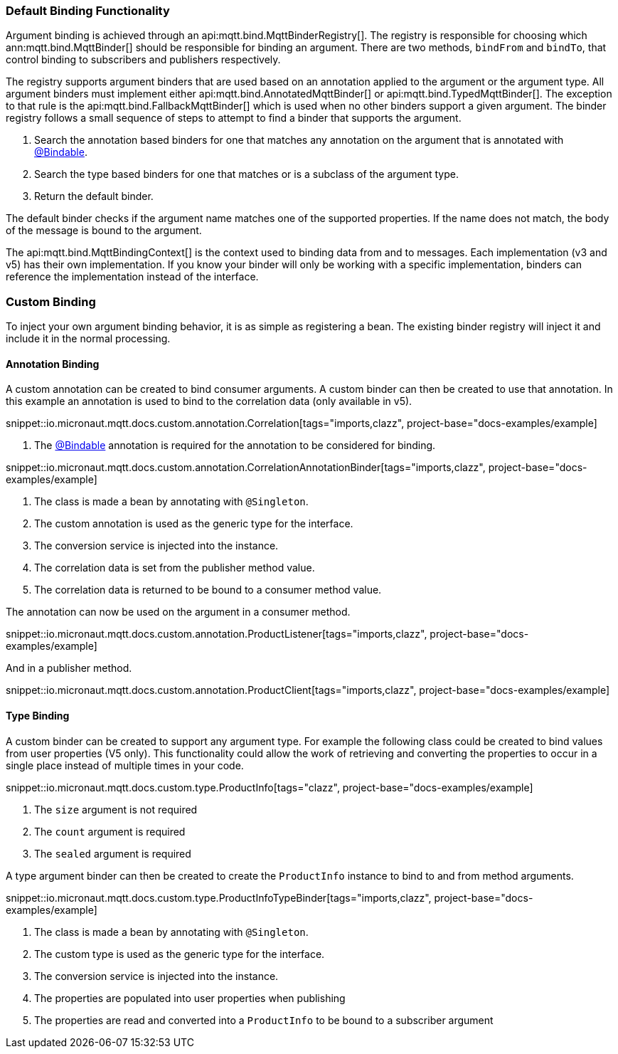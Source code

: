 === Default Binding Functionality

Argument binding is achieved through an api:mqtt.bind.MqttBinderRegistry[]. The registry is responsible for choosing which ann:mqtt.bind.MqttBinder[] should be responsible for binding an argument. There are two methods, `bindFrom` and `bindTo`, that control binding to subscribers and publishers respectively.

The registry supports argument binders that are used based on an annotation applied to the argument or the argument type. All argument binders must implement either api:mqtt.bind.AnnotatedMqttBinder[] or api:mqtt.bind.TypedMqttBinder[]. The exception to that rule is the api:mqtt.bind.FallbackMqttBinder[] which is used when no other binders support a given argument. The binder registry follows a small sequence of steps to attempt to find a binder that supports the argument.

. Search the annotation based binders for one that matches any annotation on the argument that is annotated with link:{apimicronaut}core/bind/annotation/Bindable.html[@Bindable].
. Search the type based binders for one that matches or is a subclass of the argument type.
. Return the default binder.

The default binder checks if the argument name matches one of the supported properties. If the name does not match, the body of the message is bound to the argument.

The api:mqtt.bind.MqttBindingContext[] is the context used to binding data from and to messages. Each implementation (v3 and v5) has their own implementation. If you know your binder will only be working with a specific implementation, binders can reference the implementation instead of the interface.

=== Custom Binding

To inject your own argument binding behavior, it is as simple as registering a bean. The existing binder registry will inject it and include it in the normal processing.

==== Annotation Binding

A custom annotation can be created to bind consumer arguments. A custom binder can then be created to use that annotation. In this example an annotation is used to bind to the correlation data (only available in v5).

snippet::io.micronaut.mqtt.docs.custom.annotation.Correlation[tags="imports,clazz", project-base="docs-examples/example]

<1> The link:{apimicronaut}core/bind/annotation/Bindable.html[@Bindable] annotation is required for the annotation to be considered for binding.

snippet::io.micronaut.mqtt.docs.custom.annotation.CorrelationAnnotationBinder[tags="imports,clazz", project-base="docs-examples/example]

<1> The class is made a bean by annotating with `@Singleton`.
<2> The custom annotation is used as the generic type for the interface.
<3> The conversion service is injected into the instance.
<4> The correlation data is set from the publisher method value.
<5> The correlation data is returned to be bound to a consumer method value.

The annotation can now be used on the argument in a consumer method.

snippet::io.micronaut.mqtt.docs.custom.annotation.ProductListener[tags="imports,clazz", project-base="docs-examples/example]

And in a publisher method.

snippet::io.micronaut.mqtt.docs.custom.annotation.ProductClient[tags="imports,clazz", project-base="docs-examples/example]

==== Type Binding

A custom binder can be created to support any argument type. For example the following class could be created to bind values from user properties (V5 only). This functionality could allow the work of retrieving and converting the properties to occur in a single place instead of multiple times in your code.

snippet::io.micronaut.mqtt.docs.custom.type.ProductInfo[tags="clazz", project-base="docs-examples/example]

<1> The `size` argument is not required
<2> The `count` argument is required
<3> The `sealed` argument is required

A type argument binder can then be created to create the `ProductInfo` instance to bind to and from method arguments.

snippet::io.micronaut.mqtt.docs.custom.type.ProductInfoTypeBinder[tags="imports,clazz", project-base="docs-examples/example]

<1> The class is made a bean by annotating with `@Singleton`.
<2> The custom type is used as the generic type for the interface.
<3> The conversion service is injected into the instance.
<4> The properties are populated into user properties when publishing
<5> The properties are read and converted into a `ProductInfo` to be bound to a subscriber argument
